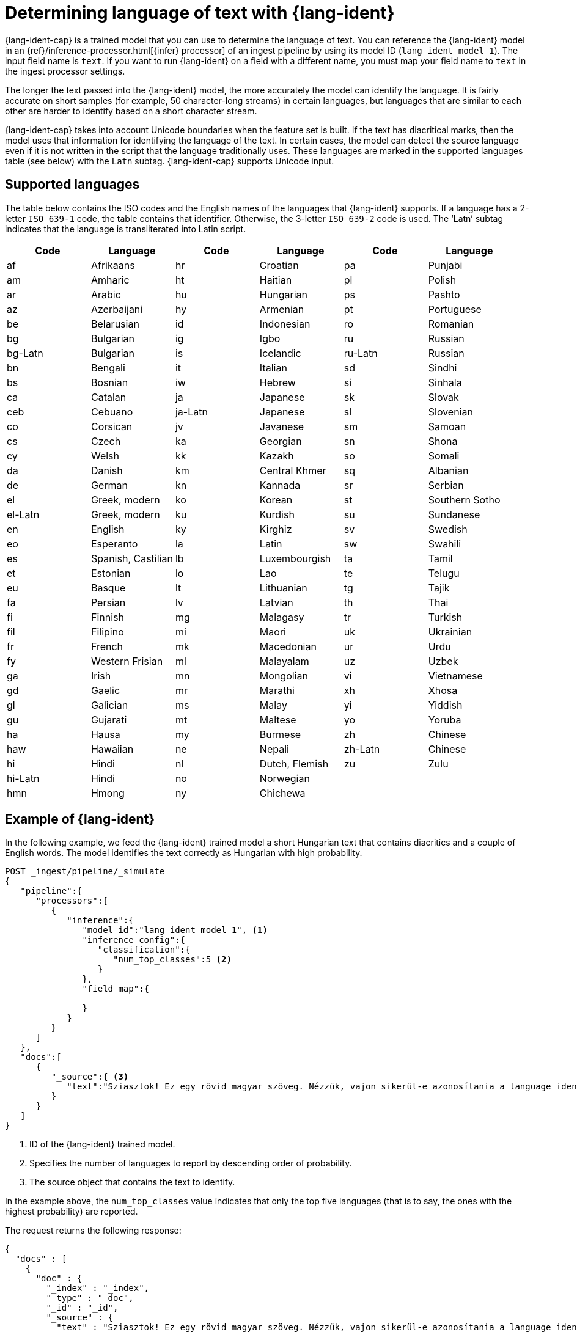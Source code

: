 [role="xpack"]
[[ml-lang-ident]]
= Determining language of text with {lang-ident}


{lang-ident-cap} is a trained model that you can use to determine the language
of text. You can reference the {lang-ident} model in an
{ref}/inference-processor.html[{infer} processor] of an ingest pipeline by 
using its model ID (`lang_ident_model_1`). The input field name is `text`. If 
you want to run {lang-ident} on a field with a different name, you must map your 
field name to `text` in the ingest processor settings.

The longer the text passed into the {lang-ident} model, the more accurately the 
model can identify the language. It is fairly accurate on short samples 
(for example, 50 character-long streams) in certain languages, but languages 
that are similar to each other are harder to identify based on a short 
character stream.

{lang-ident-cap} takes into account Unicode boundaries when the feature set is 
built. If the text has diacritical marks, then the model uses that information 
for identifying the language of the text. In certain cases, the model can 
detect the source language even if it is not written in the script that the 
language traditionally uses. These languages are marked in the supported 
languages table (see below) with the `Latn` subtag. {lang-ident-cap} supports 
Unicode input.

[discrete]
[[ml-lang-ident-supported-languages]]
== Supported languages

The table below contains the ISO codes and the English names of the languages 
that {lang-ident} supports. If a language has a 2-letter `ISO 639-1` code, the 
table contains that identifier. Otherwise, the 3-letter `ISO 639-2` code is 
used. The ‘Latn’ subtag indicates that the language is transliterated into Latin 
script.

[cols="<,<,<,<,<,<"]
|===
| Code    | Language           | Code    | Language       | Code    | Language

| af      | Afrikaans          | hr      | Croatian       | pa      | Punjabi        
| am      | Amharic            | ht      | Haitian        | pl      | Polish        
| ar      | Arabic             | hu      | Hungarian      | ps      | Pashto        
| az      | Azerbaijani        | hy      | Armenian       | pt      | Portuguese
| be      | Belarusian         | id      | Indonesian     | ro      | Romanian
| bg      | Bulgarian          | ig      | Igbo           | ru      | Russian
| bg-Latn | Bulgarian          | is      | Icelandic      | ru-Latn | Russian
| bn      | Bengali            | it      | Italian        | sd      | Sindhi
| bs      | Bosnian            | iw      | Hebrew         | si      | Sinhala
| ca      | Catalan            | ja      | Japanese       | sk      | Slovak
| ceb     | Cebuano            | ja-Latn | Japanese       | sl      | Slovenian
| co      | Corsican           | jv      | Javanese       | sm      | Samoan
| cs      | Czech              | ka      | Georgian       | sn      | Shona
| cy      | Welsh              | kk      | Kazakh         | so      | Somali
| da      | Danish             | km      | Central Khmer  | sq      | Albanian
| de      | German             | kn      | Kannada        | sr      | Serbian
| el      | Greek, modern      | ko      | Korean         | st      | Southern Sotho
| el-Latn | Greek, modern      | ku      | Kurdish        | su      | Sundanese
| en      | English            | ky      | Kirghiz        | sv      | Swedish
| eo      | Esperanto          | la      | Latin          | sw      | Swahili
| es      | Spanish, Castilian | lb      | Luxembourgish  | ta      | Tamil
| et      | Estonian           | lo      | Lao            | te      | Telugu
| eu      | Basque             | lt      | Lithuanian     | tg      | Tajik
| fa      | Persian            | lv      | Latvian        | th      | Thai
| fi      | Finnish            | mg      | Malagasy       | tr      | Turkish
| fil     | Filipino           | mi      | Maori          | uk      | Ukrainian
| fr      | French             | mk      | Macedonian     | ur      | Urdu
| fy      | Western Frisian    | ml      | Malayalam      | uz      | Uzbek
| ga      | Irish              | mn      | Mongolian      | vi      | Vietnamese
| gd      | Gaelic             | mr      | Marathi        | xh      | Xhosa
| gl      | Galician           | ms      | Malay          | yi      | Yiddish
| gu      | Gujarati           | mt      | Maltese        | yo      | Yoruba
| ha      | Hausa              | my      | Burmese        | zh      | Chinese
| haw     | Hawaiian           | ne      | Nepali         | zh-Latn | Chinese
| hi      | Hindi              | nl      | Dutch, Flemish | zu      | Zulu
| hi-Latn | Hindi              | no      | Norwegian      |         |   
| hmn     | Hmong              | ny      | Chichewa       |         |   
|===

[discrete]
[[ml-lang-ident-example]]
== Example of {lang-ident}

In the following example, we feed the {lang-ident} trained model a short 
Hungarian text that contains diacritics and a couple of English words. The 
model identifies the text correctly as Hungarian with high probability.

[source,js]
----------------------------------
POST _ingest/pipeline/_simulate
{
   "pipeline":{
      "processors":[
         {
            "inference":{
               "model_id":"lang_ident_model_1", <1>
               "inference_config":{
                  "classification":{
                     "num_top_classes":5 <2>
                  }
               },
               "field_map":{

               }
            }
         }
      ]
   },
   "docs":[
      {
         "_source":{ <3>
            "text":"Sziasztok! Ez egy rövid magyar szöveg. Nézzük, vajon sikerül-e azonosítania a language identification funkciónak? Annak ellenére is sikerülni fog, hogy a szöveg két angol szót is tartalmaz."
         }
      }
   ]
}
----------------------------------
//NOTCONSOLE

<1> ID of the {lang-ident} trained model.
<2> Specifies the number of languages to report by descending order of 
probability.
<3> The source object that contains the text to identify.


In the example above, the `num_top_classes` value indicates that only the top 
five languages (that is to say, the ones with the highest probability) are 
reported.

The request returns the following response:

[source,js]
----------------------------------
{
  "docs" : [
    {
      "doc" : {
        "_index" : "_index",
        "_type" : "_doc",
        "_id" : "_id",
        "_source" : {
          "text" : "Sziasztok! Ez egy rövid magyar szöveg. Nézzük, vajon sikerül-e azonosítania a language identification funkciónak? Annak ellenére is sikerülni fog, hogy a szöveg két angol szót is tartalmaz.",
          "ml" : {
            "inference" : {
              "top_classes" : [ <1>
                {
                  "class_name" : "hu",
                  "class_probability" : 0.9999936063740517,
                  "class_score" : 0.9999936063740517
                },
                {
                  "class_name" : "lv",
                  "class_probability" : 2.5020248433413966E-6,
                  "class_score" : 2.5020248433413966E-6
                },
                {
                  "class_name" : "is",
                  "class_probability" : 1.0150420723037688E-6,
                  "class_score" : 1.0150420723037688E-6
                },
                {
                  "class_name" : "ga",
                  "class_probability" : 6.67935962773335E-7,
                  "class_score" : 6.67935962773335E-7
                },
                {
                  "class_name" : "tr",
                  "class_probability" : 5.591166324774555E-7,
                  "class_score" : 5.591166324774555E-7
                }
              ],
              "predicted_value" : "hu", <2>
              "model_id" : "lang_ident_model_1"
            }
          }
        },
        "_ingest" : {
          "timestamp" : "2020-01-22T14:25:14.644912Z"
        }
      }
    }
  ]
}
----------------------------------
//NOTCONSOLE

<1> Contains scores for the most probable languages.
<2> The ISO identifier of the language with the highest probability.


[discrete]
[[ml-lang-ident-readings]]
== Further reading

https://www.elastic.co/blog/multilingual-search-using-language-identification-in-elasticsearch[Multilingual search using language identification in Elasticsearch]
